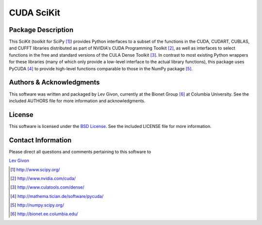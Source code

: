 .. -*- rst -*-

CUDA SciKit
===========

Package Description
-------------------

This SciKit (toolkit for SciPy [1]_) provides Python interfaces to a
subset of the functions in the CUDA, CUDART, CUBLAS, and CUFFT
libraries distributed as part of NVIDIA's CUDA Programming Toolkit
[2]_, as well as interfaces to select functions in the free and
standard versions of the CULA Dense Toolkit [3]_. In contrast to most
existing Python wrappers for these libraries (many of which only
provide a low-level interface to the actual library functions), this
package uses PyCUDA [4]_ to provide high-level functions comparable to
those in the NumPy package [5]_.

Authors & Acknowledgments
-------------------------

This software was written and packaged by Lev Givon, currently at the
Bionet Group [6]_ at Columbia University. 
See the included AUTHORS file for more information and
acknowledgments.

License
-------

This software is licensed under the 
`BSD License <http://www.opensource.org/licenses/bsd-license.php>`_.
See the included LICENSE file for more information.

Contact Information
-------------------

Please direct all questions and comments pertaining to this software to

`Lev Givon <lev@columbia.edu>`_

.. [1] http://www.scipy.org/
.. [2] http://www.nvidia.com/cuda/
.. [3] http://www.culatools.com/dense/
.. [4] http://mathema.tician.de/software/pycuda/
.. [5] http://numpy.scipy.org/
.. [6] http://bionet.ee.columbia.edu/
